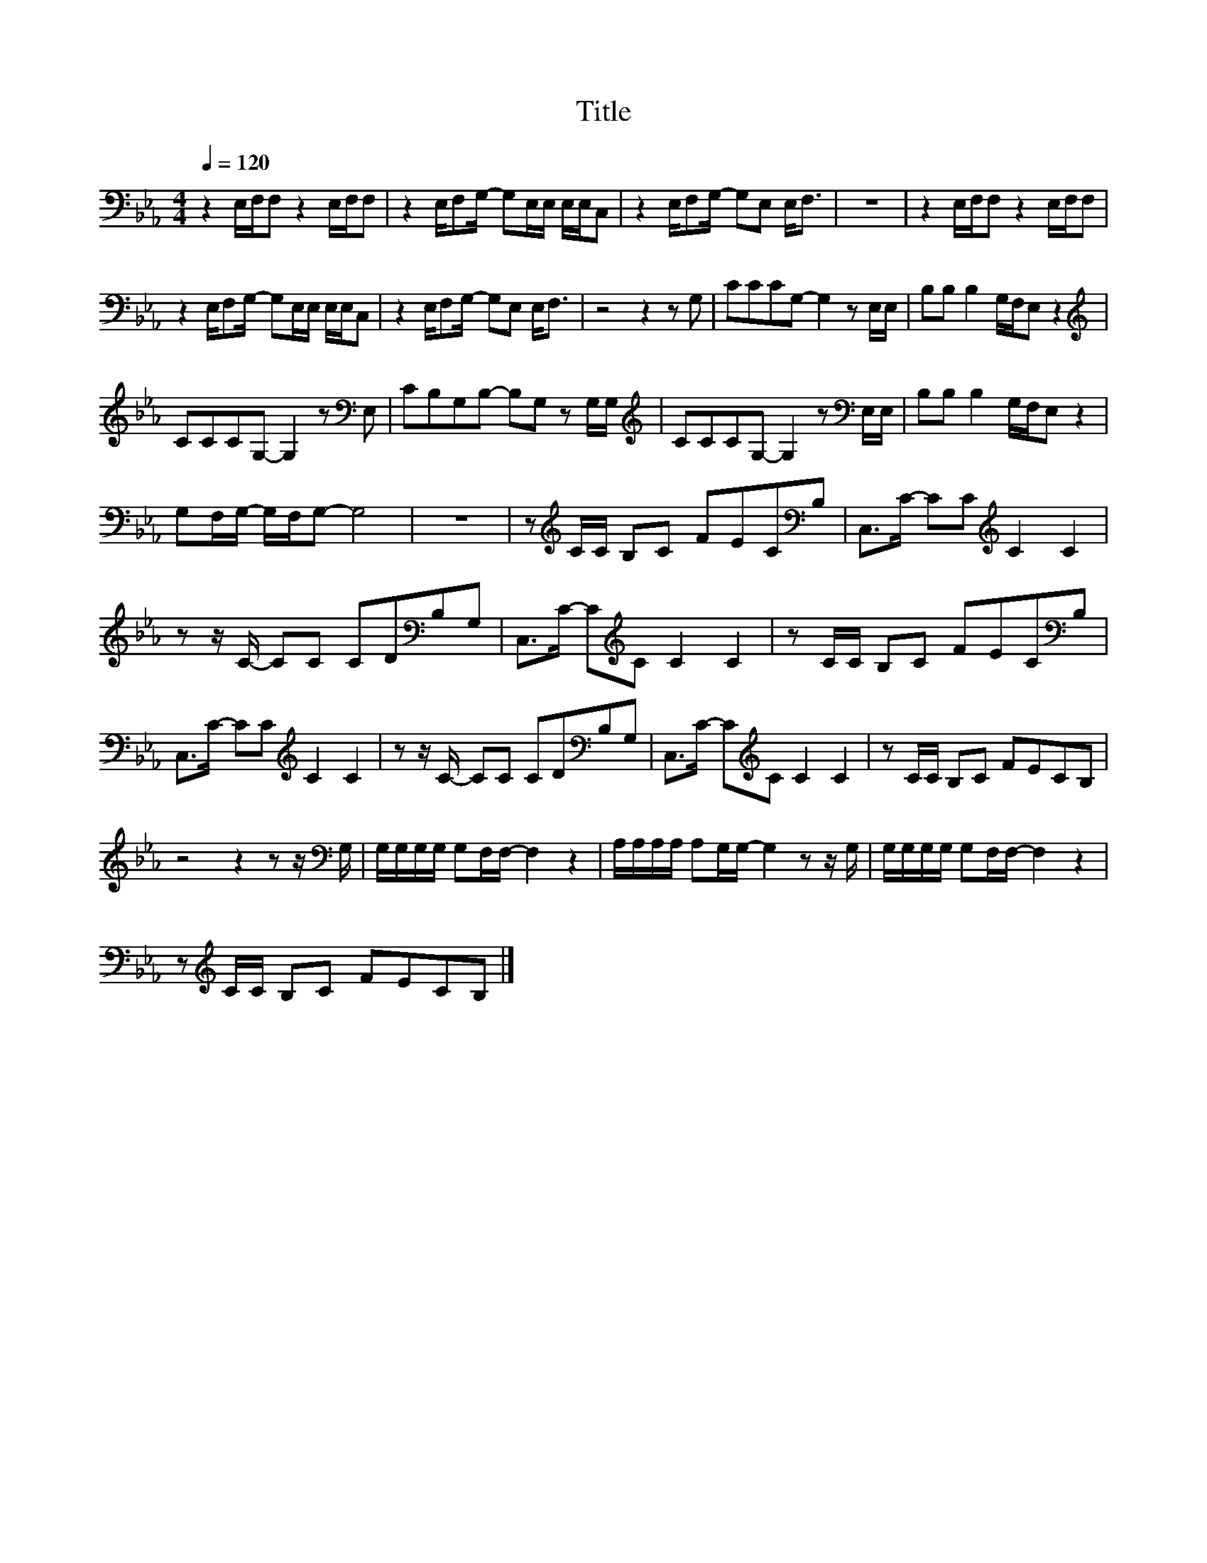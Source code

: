 X:116
T:Title
L:1/8
Q:1/4=120
M:4/4
I:linebreak $
K:Eb
V:1
 z2 E,/F,/F, z2 E,/F,/F, | z2 E,/F,G,/- G,E,/E,/ E,/E,/C, | z2 E,/F,G,/- G,E, E,<F, | z8 | %4
 z2 E,/F,/F, z2 E,/F,/F, |$ z2 E,/F,G,/- G,E,/E,/ E,/E,/C, | z2 E,/F,G,/- G,E, E,<F, | z4 z2 z G, | %8
 CCCG,- G,2 z E,/E,/ | B,B, B,2 G,/F,/E, z2 |$[K:treble] CCCG,- G,2 z[K:bass] E, | %11
 CB,G,B,- B,G, z G,/G,/ |[K:treble] CCCG,- G,2 z[K:bass] E,/E,/ | B,B, B,2 G,/F,/E, z2 |$ %14
 G,F,/G,/- G,/F,/G,- G,4 | z8 | z[K:treble] C/C/ B,C FEC[K:bass]B, | C,>C- CC[K:treble] C2 C2 |$ %18
 z z/ C/- CC CD[K:bass]B,G, | C,>C- C[K:treble]C C2 C2 | z C/C/ B,C FEC[K:bass]B, |$ %21
 C,>C- CC[K:treble] C2 C2 | z z/ C/- CC CD[K:bass]B,G, | C,>C- C[K:treble]C C2 C2 | %24
 z C/C/ B,C FECB, |$ z4 z2 z z/[K:bass] G,/ | G,/G,/G,/G,/ G,F,/F,/- F,2 z2 | %27
 A,/A,/A,/A,/ A,G,/G,/- G,2 z z/ G,/ | G,/G,/G,/G,/ G,F,/F,/- F,2 z2 |$ %29
 z[K:treble] C/C/ B,C FECB, |] %30
